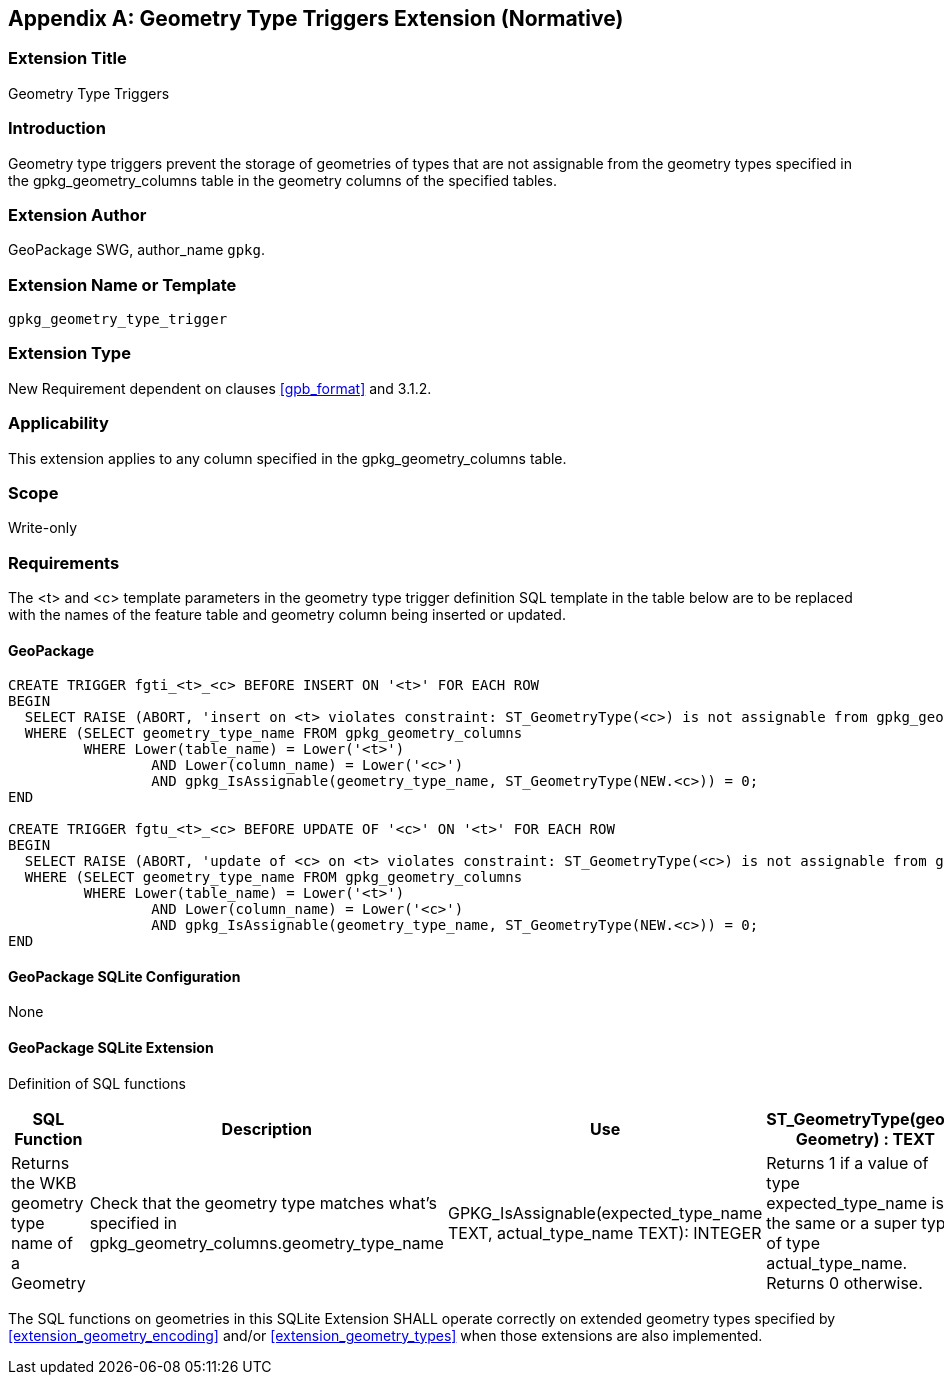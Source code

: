 [[extension_geometry_type_triggers]]
[appendix]
== Geometry Type Triggers Extension (Normative)

[float]
=== Extension Title

Geometry Type Triggers

[float]
=== Introduction

Geometry type triggers prevent the storage of geometries of types that are not assignable from the geometry types specified in the gpkg_geometry_columns table in the geometry columns of the specified tables.

[float]
=== Extension Author

GeoPackage SWG, author_name `gpkg`.

[float]
=== Extension Name or Template

`gpkg_geometry_type_trigger`

[float]
=== Extension Type

New Requirement dependent on clauses <<gpb_format>> and 3.1.2.

[float]
=== Applicability

This extension applies to any column specified in the gpkg_geometry_columns table.

[float]
=== Scope

Write-only

[float]
=== Requirements

The <t> and <c> template parameters in the geometry type trigger definition SQL template in the table below are to be replaced with the names of the feature table and geometry column being inserted or updated.

[float]
==== GeoPackage

[source,sql]
----
CREATE TRIGGER fgti_<t>_<c> BEFORE INSERT ON '<t>' FOR EACH ROW
BEGIN
  SELECT RAISE (ABORT, 'insert on <t> violates constraint: ST_GeometryType(<c>) is not assignable from gpkg_geometry_columns.geometry_type_name value')
  WHERE (SELECT geometry_type_name FROM gpkg_geometry_columns
         WHERE Lower(table_name) = Lower('<t>')
	         AND Lower(column_name) = Lower('<c>')
	         AND gpkg_IsAssignable(geometry_type_name, ST_GeometryType(NEW.<c>)) = 0;
END

CREATE TRIGGER fgtu_<t>_<c> BEFORE UPDATE OF '<c>' ON '<t>' FOR EACH ROW
BEGIN
  SELECT RAISE (ABORT, 'update of <c> on <t> violates constraint: ST_GeometryType(<c>) is not assignable from gpkg_geometry_columns.geometry_type_name value')
  WHERE (SELECT geometry_type_name FROM gpkg_geometry_columns
         WHERE Lower(table_name) = Lower('<t>')
	         AND Lower(column_name) = Lower('<c>')
	         AND gpkg_IsAssignable(geometry_type_name, ST_GeometryType(NEW.<c>)) = 0;
END
----

[float]
==== GeoPackage SQLite Configuration

None

[float]
==== GeoPackage SQLite Extension

Definition of SQL functions

[cols=",,,",options="header"]
|======
|SQL Function |Description |Use
|ST_GeometryType(geom. Geometry) : TEXT |Returns the WKB geometry type name of a Geometry |Check that the geometry type matches what’s specified in gpkg_geometry_columns.geometry_type_name
|GPKG_IsAssignable(expected_type_name TEXT, actual_type_name TEXT): INTEGER |Returns 1 if a value of type expected_type_name is the same or a super type of type actual_type_name. Returns 0 otherwise. |Determine if the expected geometry type is the same as or a super type of the actual geometry type.
|======

The SQL functions on geometries in this SQLite Extension SHALL operate correctly on extended geometry types specified by <<extension_geometry_encoding>> and/or <<extension_geometry_types>> when those extensions are also implemented.